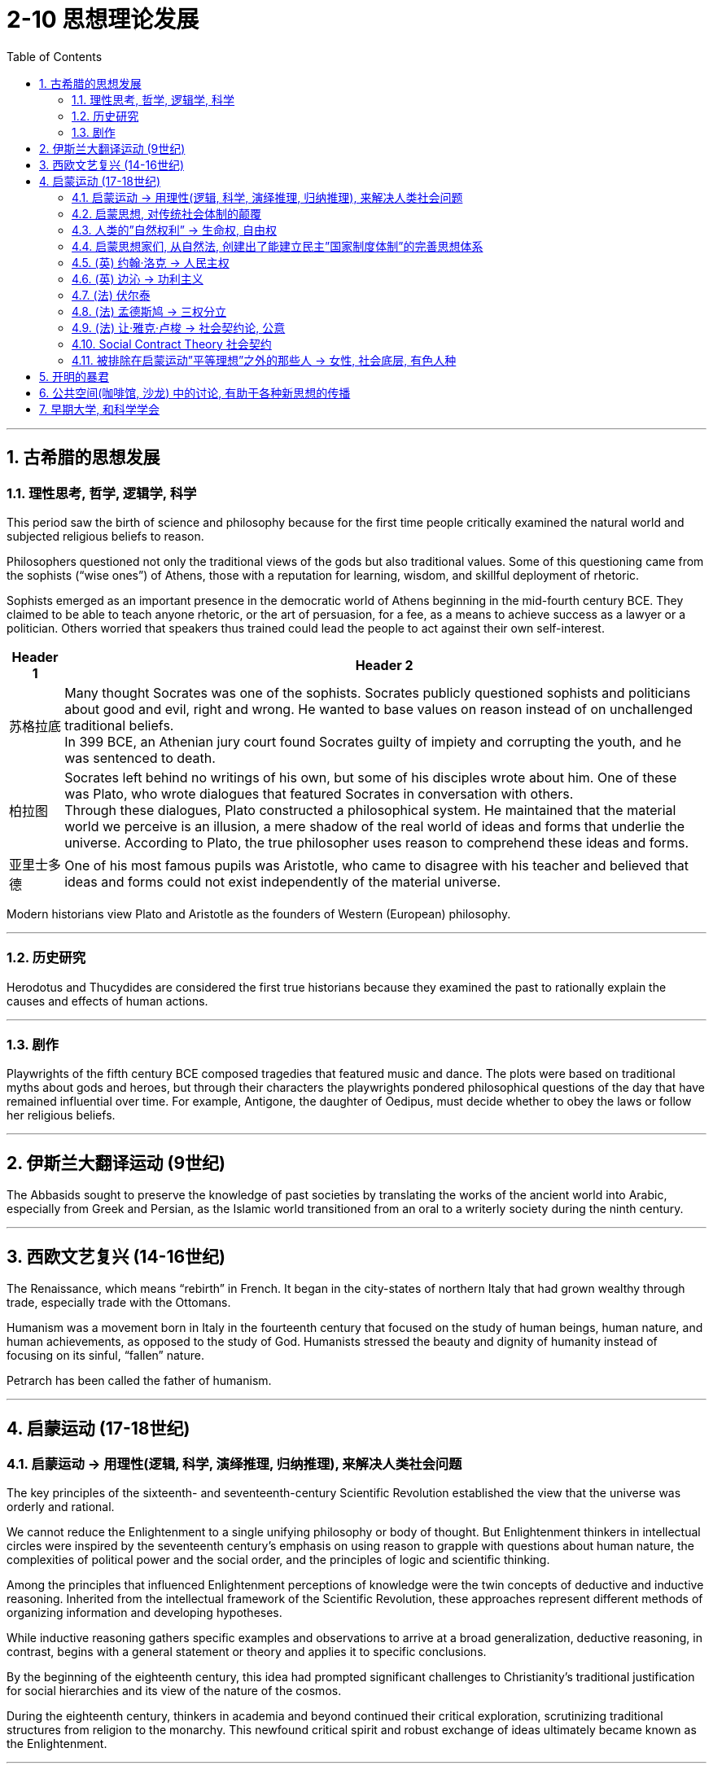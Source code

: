 
= 2-10 思想理论发展
:toc: left
:toclevels: 3
:sectnums:
:stylesheet: myAdocCss.css

'''

== 古希腊的思想发展

=== 理性思考, 哲学, 逻辑学, 科学

This period saw the birth of science and philosophy because for the first time people critically examined the natural world and subjected religious beliefs to reason. +

Philosophers questioned not only the traditional views of the gods but also traditional values. Some of this questioning came from the sophists (“wise ones”) of Athens, those with a reputation for learning, wisdom, and skillful deployment of rhetoric. +

Sophists emerged as an important presence in the democratic world of Athens beginning in the mid-fourth century BCE. They claimed to be able to teach anyone rhetoric, or the art of persuasion, for a fee, as a means to achieve success as a lawyer or a politician. Others worried that speakers thus trained could lead the people to act against their own self-interest.

[.small]
[options="autowidth" cols="1a,1a"]
|===
|Header 1 |Header 2

|苏格拉底

|Many thought Socrates was one of the sophists. Socrates publicly questioned sophists and politicians about good and evil, right and wrong. He wanted to base values on reason instead of on unchallenged traditional beliefs.  +
In 399 BCE, an Athenian jury court found Socrates guilty of impiety and corrupting the youth, and he was sentenced to death.


|柏拉图

|Socrates left behind no writings of his own, but some of his disciples wrote about him. One of these was Plato, who wrote dialogues that featured Socrates in conversation with others.  +
Through these dialogues, Plato constructed a philosophical system. He maintained that the material world we perceive is an illusion, a mere shadow of the real world of ideas and forms that underlie the universe. According to Plato, the true philosopher uses reason to comprehend these ideas and forms.


|亚里士多德

|One of his most famous pupils was Aristotle, who came to disagree with his teacher and believed that ideas and forms could not exist independently of the material universe.

|===


Modern historians view Plato and Aristotle as the founders of Western (European) philosophy.


'''

===  历史研究

Herodotus and Thucydides are considered the first true historians because they examined the past to rationally explain the causes and effects of human actions.


'''

===  剧作

Playwrights of the fifth century BCE composed tragedies that featured music and dance. The plots were based on traditional myths about gods and heroes, but through their characters the playwrights pondered philosophical questions of the day that have remained influential over time. For example, Antigone, the daughter of Oedipus, must decide whether to obey the laws or follow her religious beliefs.


'''

==  伊斯兰大翻译运动 (9世纪)

The Abbasids sought to preserve the knowledge of past societies by translating the works of the ancient world into Arabic, especially from Greek and Persian, as the Islamic world transitioned from an oral to a writerly society during the ninth century. 


'''

==  西欧文艺复兴 (14-16世纪)

The Renaissance, which means “rebirth” in French. It began in the city-states of northern Italy that had grown wealthy through trade, especially trade with the Ottomans.

Humanism was a movement born in Italy in the fourteenth century that focused on the study of human beings, human nature, and human achievements, as opposed to the study of God. Humanists stressed the beauty and dignity of humanity instead of focusing on its sinful, “fallen” nature.



Petrarch has been called the father of humanism. 


'''

==  启蒙运动 (17-18世纪)

===  启蒙运动 → 用理性(逻辑, 科学, 演绎推理, 归纳推理), 来解决人类社会问题

The key principles of the sixteenth- and seventeenth-century Scientific Revolution established the view that the universe was orderly and rational.

We cannot reduce the Enlightenment to a single unifying philosophy or body of thought. But Enlightenment thinkers in intellectual circles were inspired by the seventeenth century’s emphasis on using reason to grapple with questions about human nature, the complexities of political power and the social order, and the principles of logic and scientific thinking.



Among the principles that influenced Enlightenment perceptions of knowledge were the twin concepts of deductive and inductive reasoning. Inherited from the intellectual framework of the Scientific Revolution, these approaches represent different methods of organizing information and developing hypotheses.

While inductive reasoning gathers specific examples and observations to arrive at a broad generalization, deductive reasoning, in contrast, begins with a general statement or theory and applies it to specific conclusions.




By the beginning of the eighteenth century, this idea had prompted significant challenges to Christianity’s traditional justification for social hierarchies and its view of the nature of the cosmos.

During the eighteenth century, thinkers in academia and beyond continued their critical exploration, scrutinizing traditional structures from religion to the monarchy. This newfound critical spirit and robust exchange of ideas ultimately became known as the Enlightenment.

'''

===  启蒙思想, 对传统社会体制的颠覆



The eighteenth century was an era of radical political transformation, social upheaval, and farreaching change that reverberated across the Atlantic. As new ideas began to challenge traditional political structures and hierarchies, people increasingly debated the rights of individuals and the proper limits of royal and religious authority.

The Enlightenment embraced the principles of reason and intellectual optimism. Enlightenment ideals were only partially realized. But the growing spirit of critical thinking ultimately inspired a series of revolutions that radically transformed political and economic life.



'''

=== 人类的”自然权利” → 生命权, 自由权

The topic of natural rights, rights possessed by all human beings, such as the right to life and liberty, formed the focus of many philosophical treatises and conversations in the eighteenth century.


Based on the premise that all people have fundamental and inalienable rights, rights that cannot be revoked or rescinded by human laws, the concept of natural rights originated not in the Enlightenment but in far older traditions of justice and natural law.


'''

=== 启蒙思想家们, 从自然法, 创建出了能建立民主”国家制度体制”的完善思想体系

Although many ancient religious and philosophical traditions developed interpretations of natural law, European Enlightenment thinkers transformed such ideas into a political system, which was novel at the time.

The growing emphasis on reason and the desire to improve human life in the eighteenth century led Enlightenment philosophers to envision political systems based on natural rights, rather than the divine right of kings or traditional Christian social hierarchies.



The growing emphasis the Enlightenment placed on natural rights, the autonomy of the wealthy middle class, and the cross-cultural encounters of the burgeoning global economy generated many social and political transformations in the eighteenth century. In particular, the entrenched privileges of the nobility, the traditional dominance of the Catholic Church, and arbitrary royal entitlements were common targets of criticism among those who could participate in the public sphere of the era.

As fiscal crises developed and tensions exploded between European kingdoms and their Atlantic colonies, the rhetoric of the Enlightenment fused with a series of popular uprisings and created revolutionary conditions on both sides of the Atlantic. By the end of the century, the American, French, and Haitian Revolutions were the results.



'''

=== (英) 约翰·洛克 → 人民主权

One of the first Enlightenment thinkers to tackle the issue of natural rights was the English philosopher John Locke, who argued that people have fundamental rights to life, liberty, and property. He argued that all people are born in a state of freedom and that government should exist only by their consent, a principle called popular sovereignty.


'''

=== (英) 边沁 → 功利主义

Bentham was an English lawyer known for his adoption of utilitarianism, a political philosophy that emphasized the goal of achieving the greatest good for the greatest number of people.


You will read two different perspectives on natural rights. 

The first excerpt, from a treatise written by seventeenth-century English philosopher John Locke, asserts Locke’s claim that people are naturally free and possess rights that are independent of laws imposed by any society. 

In the second, a late eighteenth-century treatise written in response to the declarations of rights associated with the French Revolution, English philosopher Jeremy Bentham asserts that such rights cannot exist without government and laws.




'''

=== (法) 伏尔泰

Key figures of the French Enlightenment also debated the scope of natural rights. François-Marie d’Arouet, more commonly known by his pen name Voltaire, was an especially vigorous advocate of intrinsic rights and freedoms.


'''

=== (法) 孟德斯鸠 → 三权分立

His contemporary Montesquieu also wrote extensively about the relationship between laws and rights. Montesquieu was principally concerned with the concept of political liberty and enforcing the separation of a state’s legislative, executive, and judicial powers as a means of keeping the government in check, which he discussed in his 1748 book The Spirit of the Laws.


'''

=== (法) 让·雅克·卢梭 → 社会契约论, 公意

The tension between state authority and the right of individuals to make decisions for themselves likewise inspired the work of Jean-Jacques Rousseau, whose contributions to Enlightenment philosophy included his influential treatise The Social Contract.

He also discussed the theory of the general will, a concept by which a state can be legitimate only if it is guided by the will of the people as a whole, rather than the whims of an elite minority.


At the core of Enlightenment debate about the relationship between state authority and natural rights was the fundamental character of the social contract. However, according to many social contract theorists like Rousseau, when a state fails to maintain the general will or protect natural rights, citizens may in turn withdraw their social and moral obligations to the state. The roles of justice and liberty in civil society thus formed the focus of much debate among philosophers and European rulers concerned with preserving the balance between individual rights and political authority.


'''

=== Social Contract Theory  社会契约

As the argument continued during the Enlightenment period, it expanded into discussions of social contract theory that focused more specifically on the ethics and legitimacy of law and the political order.


The social contract is not the same thing as democracy.

A democracy is a government in which the power to govern rests in the hands of the people.

Under social contract theory, kings and queens could determine what was in the best interests of their people and take such actions as they believed best protected their subjects. The two parties to the contract were the people on the one hand and the monarch on the other. The people surrendered their rights to the monarch and allowed the monarch to govern them, and the king or queen protected the people’s interests.


'''

=== 被排除在启蒙运动”平等理想”之外的那些人 → 女性, 社会底层, 有色人种

Despite their adoption of a seemingly progressive vision of universal rights, however, the societies in which Enlightenment thinkers lived did not offer freedoms to all people, nor were their writings as inclusive as they appear. Most women, men at the lower end of the social hierarchy, and people of color were generally excluded from participating in the Enlightenment or benefiting from its ideals of social and political equality.

Social contract theorists generally justified such contradictions by asserting that Indigenous peoples were believed to lack the capacity to reason, and that Black people were incapable of governing themselves without the protection of White owners; therefore, they were not entitled to the rights and protections afforded to others.



'''

== 开明的暴君

As social contract theory and the concept of natural rights gained greater recognition in the eighteenth and nineteenth centuries, some absolute monarchs in Europe, such as Frederick the Great of Prussia and Catherine the Great of Russia, embraced the influence of the Enlightenment and became known as an enlightened despot.

Although they maintained the absolute jurisdiction of their rule, enlightened despots differentiated themselves from other monarchs by claiming they received their power from the social contract to rule in the best interest of their subjects.


'''

== 公共空间(咖啡馆, 沙龙) 中的讨论, 有助于各种新思想的传播

Whereas coffeehouses were generally spaces in which people of all social backgrounds and statuses could mingle, salons in eighteenth-century France tended to cater to the intellectual endeavors of a more privileged sector of society.


Situated in the homes of wealthy aristocrats, salons were informal gatherings of writers, philosophers, and in theory anyone else who wished to participate. In practice, however, only those with adequate wealth, leisure time, and social connections tended to do so, since attendance usually depended upon receiving an invitation from the salon’s host.

Salons met on designated days and were typically hosted and managed by women who not only decided who could attend, but also managed the inclusive, back-and-forth nature of the conversations. Salons served as essential venues for the exchange of Enlightenment ideas and eventually evolved into hubs of literary discussion.



'''

== 早期大学, 和科学学会

Unlike modern research universities, those in the early modern era existed to train students— exclusively male and economically privileged—for careers in the civil service or to practice one of three professions: medicine, law, or theology. The curriculum was generally designed to uphold tradition rather than innovate.

Nevertheless, being affiliated with prestigious universities like Oxford, Bologna, and Paris carried power and prestige that enabled academics to make connections with wealthy patrons in court and aristocratic circles. These connections, in turn, could be exploited to finance more innovative research and scholarship in settings outside the universities.



Scientific research thus generally took place in private laboratories with the assistance of a variety of academies and scientific societies. Their dependence on the economic support and protection of monarchs and princes meant that these institutions maintained ties to the state and lacked the full autonomy of the public sphere.


One of the first was the Royal Society of London, which first met on November 28, 1660. Newton was one of the group’s most celebrated members.

Like the Royal Society of London, the Academy of Sciences in France operated with the support and protection of royalty, in this case Louis XIV, who founded it in 1666. Unlike its English counterpart, however, the French academy was well funded and tightly controlled by its royal patron.



Because of their connections to the court, members of scientific societies and academies were a small elite, but they also participated in public forums and salons of the Enlightenment and represented the beginning of scientific professionalization in the eighteenth century.


'''
